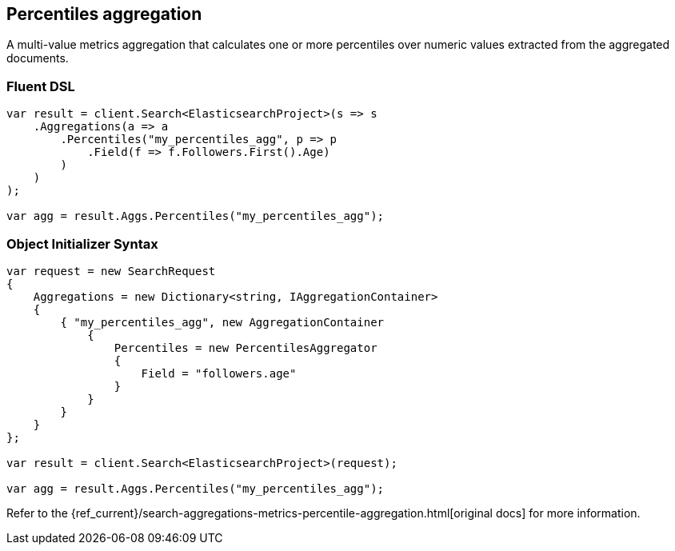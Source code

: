 [[percentiles-aggregation]]
== Percentiles aggregation

A multi-value metrics aggregation that calculates one or more percentiles over numeric values extracted from the aggregated documents.

=== Fluent DSL

[source,csharp]
----
var result = client.Search<ElasticsearchProject>(s => s
    .Aggregations(a => a
        .Percentiles("my_percentiles_agg", p => p
            .Field(f => f.Followers.First().Age)
        )
    )
);

var agg = result.Aggs.Percentiles("my_percentiles_agg");
----

=== Object Initializer Syntax

[source,csharp]
----
var request = new SearchRequest
{
    Aggregations = new Dictionary<string, IAggregationContainer>
    {
        { "my_percentiles_agg", new AggregationContainer
            {
                Percentiles = new PercentilesAggregator
                {
                    Field = "followers.age"
                }
            }
        }
    }
};

var result = client.Search<ElasticsearchProject>(request);

var agg = result.Aggs.Percentiles("my_percentiles_agg");
----

Refer to the {ref_current}/search-aggregations-metrics-percentile-aggregation.html[original docs] for more information.